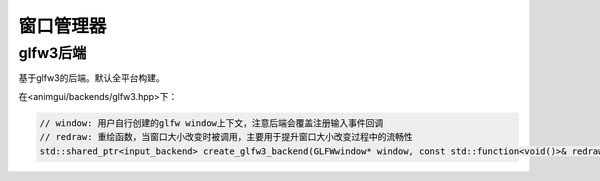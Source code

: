 窗口管理器
===================================

glfw3后端
-----------------------------------

基于glfw3的后端。默认全平台构建。

在<animgui/backends/glfw3.hpp>下：

.. code-block:: c++

    // window: 用户自行创建的glfw window上下文，注意后端会覆盖注册输入事件回调
    // redraw: 重绘函数，当窗口大小改变时被调用，主要用于提升窗口大小改变过程中的流畅性
    std::shared_ptr<input_backend> create_glfw3_backend(GLFWwindow* window, const std::function<void()>& redraw)
